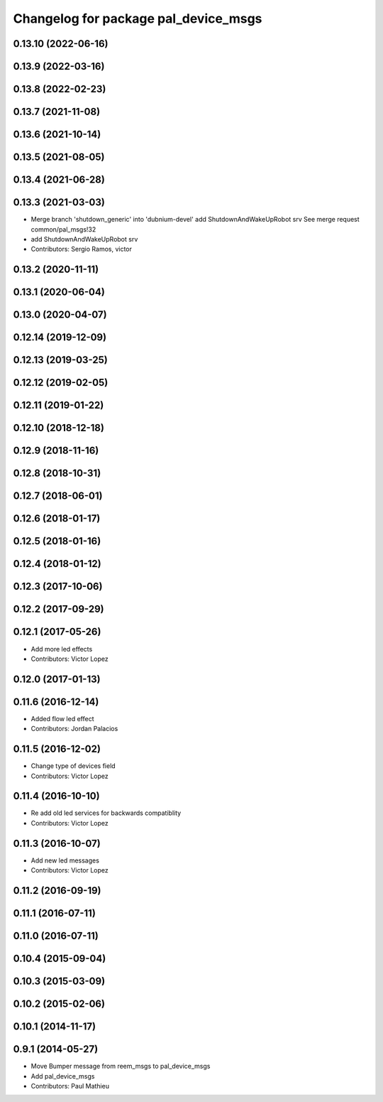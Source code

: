 ^^^^^^^^^^^^^^^^^^^^^^^^^^^^^^^^^^^^^
Changelog for package pal_device_msgs
^^^^^^^^^^^^^^^^^^^^^^^^^^^^^^^^^^^^^

0.13.10 (2022-06-16)
--------------------

0.13.9 (2022-03-16)
-------------------

0.13.8 (2022-02-23)
-------------------

0.13.7 (2021-11-08)
-------------------

0.13.6 (2021-10-14)
-------------------

0.13.5 (2021-08-05)
-------------------

0.13.4 (2021-06-28)
-------------------

0.13.3 (2021-03-03)
-------------------
* Merge branch 'shutdown_generic' into 'dubnium-devel'
  add ShutdownAndWakeUpRobot srv
  See merge request common/pal_msgs!32
* add ShutdownAndWakeUpRobot srv
* Contributors: Sergio Ramos, victor

0.13.2 (2020-11-11)
-------------------

0.13.1 (2020-06-04)
-------------------

0.13.0 (2020-04-07)
-------------------

0.12.14 (2019-12-09)
--------------------

0.12.13 (2019-03-25)
--------------------

0.12.12 (2019-02-05)
--------------------

0.12.11 (2019-01-22)
--------------------

0.12.10 (2018-12-18)
--------------------

0.12.9 (2018-11-16)
-------------------

0.12.8 (2018-10-31)
-------------------

0.12.7 (2018-06-01)
-------------------

0.12.6 (2018-01-17)
-------------------

0.12.5 (2018-01-16)
-------------------

0.12.4 (2018-01-12)
-------------------

0.12.3 (2017-10-06)
-------------------

0.12.2 (2017-09-29)
-------------------

0.12.1 (2017-05-26)
-------------------
* Add more led effects
* Contributors: Victor Lopez

0.12.0 (2017-01-13)
-------------------

0.11.6 (2016-12-14)
-------------------
* Added flow led effect
* Contributors: Jordan Palacios

0.11.5 (2016-12-02)
-------------------
* Change type of devices field
* Contributors: Victor Lopez

0.11.4 (2016-10-10)
-------------------
* Re add old led services for backwards compatiblity
* Contributors: Victor Lopez

0.11.3 (2016-10-07)
-------------------
* Add new led messages
* Contributors: Victor Lopez

0.11.2 (2016-09-19)
-------------------

0.11.1 (2016-07-11)
-------------------

0.11.0 (2016-07-11)
-------------------

0.10.4 (2015-09-04)
-------------------

0.10.3 (2015-03-09)
-------------------

0.10.2 (2015-02-06)
-------------------

0.10.1 (2014-11-17)
-------------------

0.9.1 (2014-05-27)
------------------
* Move Bumper message from reem_msgs to pal_device_msgs
* Add pal_device_msgs
* Contributors: Paul Mathieu
